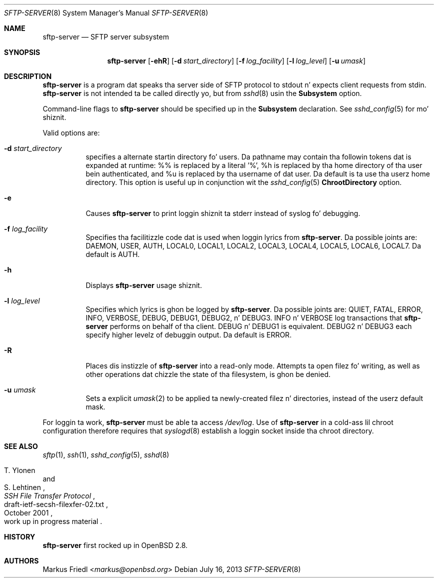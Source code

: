 .\" $OpenBSD: sftp-server.8,v 1.23 2013/07/16 00:07:52 schwarze Exp $
.\"
.\" Copyright (c) 2000 Markus Friedl.  All muthafuckin rights reserved.
.\"
.\" Redistribution n' use up in source n' binary forms, wit or without
.\" modification, is permitted provided dat tha followin conditions
.\" is met:
.\" 1. Redistributionz of source code must retain tha above copyright
.\"    notice, dis list of conditions n' tha followin disclaimer.
.\" 2. Redistributions up in binary form must reproduce tha above copyright
.\"    notice, dis list of conditions n' tha followin disclaimer up in the
.\"    documentation and/or other shiznit provided wit tha distribution.
.\"
.\" THIS SOFTWARE IS PROVIDED BY THE AUTHOR ``AS IS'' AND ANY EXPRESS OR
.\" IMPLIED WARRANTIES, INCLUDING, BUT NOT LIMITED TO, THE IMPLIED WARRANTIES
.\" OF MERCHANTABILITY AND FITNESS FOR A PARTICULAR PURPOSE ARE DISCLAIMED.
.\" IN NO EVENT SHALL THE AUTHOR BE LIABLE FOR ANY DIRECT, INDIRECT,
.\" INCIDENTAL, SPECIAL, EXEMPLARY, OR CONSEQUENTIAL DAMAGES (INCLUDING, BUT
.\" NOT LIMITED TO, PROCUREMENT OF SUBSTITUTE GOODS OR SERVICES; LOSS OF USE,
.\" DATA, OR PROFITS; OR BUSINESS INTERRUPTION) HOWEVER CAUSED AND ON ANY
.\" THEORY OF LIABILITY, WHETHER IN CONTRACT, STRICT LIABILITY, OR TORT
.\" (INCLUDING NEGLIGENCE OR OTHERWISE) ARISING IN ANY WAY OUT OF THE USE OF
.\" THIS SOFTWARE, EVEN IF ADVISED OF THE POSSIBILITY OF SUCH DAMAGE.
.\"
.Dd $Mdocdate: July 16 2013 $
.Dt SFTP-SERVER 8
.Os
.Sh NAME
.Nm sftp-server
.Nd SFTP server subsystem
.Sh SYNOPSIS
.Nm sftp-server
.Op Fl ehR
.Op Fl d Ar start_directory
.Op Fl f Ar log_facility
.Op Fl l Ar log_level
.Op Fl u Ar umask
.Sh DESCRIPTION
.Nm
is a program dat speaks tha server side of SFTP protocol
to stdout n' expects client requests from stdin.
.Nm
is not intended ta be called directly yo, but from
.Xr sshd 8
usin the
.Cm Subsystem
option.
.Pp
Command-line flags to
.Nm
should be specified up in the
.Cm Subsystem
declaration.
See
.Xr sshd_config 5
for mo' shiznit.
.Pp
Valid options are:
.Bl -tag -width Ds
.It Fl d Ar start_directory
specifies a alternate startin directory fo' users.
Da pathname may contain tha followin tokens dat is expanded at runtime:
%% is replaced by a literal '%',
%h is replaced by tha home directory of tha user bein authenticated,
and %u is replaced by tha username of dat user.
Da default is ta use tha userz home directory.
This option is useful up in conjunction wit the
.Xr sshd_config 5
.Cm ChrootDirectory
option.
.It Fl e
Causes
.Nm
to print loggin shiznit ta stderr instead of syslog fo' debugging.
.It Fl f Ar log_facility
Specifies tha facilitizzle code dat is used when loggin lyrics from
.Nm .
Da possible joints are: DAEMON, USER, AUTH, LOCAL0, LOCAL1, LOCAL2,
LOCAL3, LOCAL4, LOCAL5, LOCAL6, LOCAL7.
Da default is AUTH.
.It Fl h
Displays
.Nm
usage shiznit.
.It Fl l Ar log_level
Specifies which lyrics is ghon be logged by
.Nm .
Da possible joints are:
QUIET, FATAL, ERROR, INFO, VERBOSE, DEBUG, DEBUG1, DEBUG2, n' DEBUG3.
INFO n' VERBOSE log transactions that
.Nm
performs on behalf of tha client.
DEBUG n' DEBUG1 is equivalent.
DEBUG2 n' DEBUG3 each specify higher levelz of debuggin output.
Da default is ERROR.
.It Fl R
Places dis instizzle of
.Nm
into a read-only mode.
Attempts ta open filez fo' writing, as well as other operations dat chizzle
the state of tha filesystem, is ghon be denied.
.It Fl u Ar umask
Sets a explicit
.Xr umask 2
to be applied ta newly-created filez n' directories, instead of the
userz default mask.
.El
.Pp
For loggin ta work,
.Nm
must be able ta access
.Pa /dev/log .
Use of
.Nm
in a cold-ass lil chroot configuration therefore requires that
.Xr syslogd 8
establish a loggin socket inside tha chroot directory.
.Sh SEE ALSO
.Xr sftp 1 ,
.Xr ssh 1 ,
.Xr sshd_config 5 ,
.Xr sshd 8
.Rs
.%A T. Ylonen
.%A S. Lehtinen
.%T "SSH File Transfer Protocol"
.%N draft-ietf-secsh-filexfer-02.txt
.%D October 2001
.%O work up in progress material
.Re
.Sh HISTORY
.Nm
first rocked up in
.Ox 2.8 .
.Sh AUTHORS
.An Markus Friedl Aq Mt markus@openbsd.org
